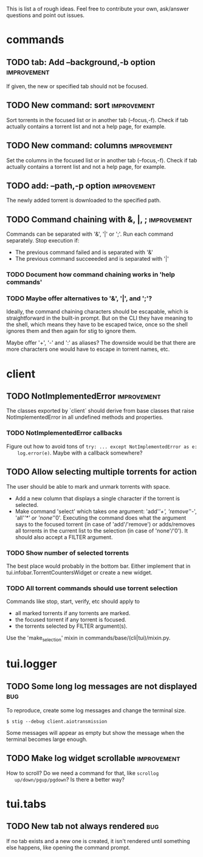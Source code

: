 This is list a of rough ideas.  Feel free to contribute your own, ask/answer
questions and point out issues.

* commands
** TODO tab: Add --background,-b option                         :improvement:
   If given, the new or specified tab should not be focused.

** TODO New command: sort                                       :improvement:
   Sort torrents in the focused list or in another tab (--focus,-f).  Check if
   tab actually contains a torrent list and not a help page, for example.

** TODO New command: columns                                    :improvement:
   Set the columns in the focused list or in another tab (--focus,-f).  Check
   if tab actually contains a torrent list and not a help page, for example.

** TODO add: --path,-p option                                   :improvement:
   The newly added torrent is downloaded to the specified path.

** TODO Command chaining with &, |, ;                           :improvement:
   Commands can be separated with '&', '|' or ';'.  Run each command
   separately.  Stop execution if:
    - The previous command failed and is separated with '&'
    - The previous command succeeeded and is separated with '|'

*** TODO Document how command chaining works in 'help commands'

*** TODO Maybe offer alternatives to '&', '|', and ';'?
    Ideally, the command chaining characters should be escapable, which is
    straightforward in the built-in prompt.  But on the CLI they have meaning
    to the shell, which means they have to be escaped twice, once so the shell
    ignores them and then again for stig to ignore them.

    Maybe offer '+', '-' and ':' as aliases? The downside would be that there
    are more characters one would have to escape in torrent names, etc.


* client
** TODO NotImplementedError                                     :improvement:
   The classes exported by `client` should derive from base classes that raise
   NotImplementedError in all undefined methods and properties.

*** TODO NotImplementedError callbacks
    Figure out how to avoid tons of ~try: ... except NotImplementedError as e:
    log.error(e)~.  Maybe with a callback somewhere?


** TODO Allow selecting multiple torrents for action
   The user should be able to mark and unmark torrents with space.
     - Add a new column that displays a single character if the torrent is
       selected.
     - Make command 'select' which takes one argument: 'add'/'+',
       'remove'/'-', 'all'/'*' or 'none'/'0'.  Executing the command does what
       the argument says to the focused torrent (in case of 'add'/'remove') or
       adds/removes all torrents in the current list to the selection (in case
       of 'none'/'0').  It should also accept a FILTER argument.

*** TODO Show number of selected torrents
    The best place would probably in the bottom bar.  Either implement that in
    tui.infobar.TorrentCountersWidget or create a new widget.

*** TODO All torrent commands should use torrent selection
    Commands like stop, start, verify, etc should apply to
      - all marked torrents if any torrents are marked.
      - the focused torrent if any torrent is focused.
      - the torrents selected by FILTER argument(s).
    Use the 'make_selection' mixin in commands/base/(cli|tui)/mixin.py.


* tui.logger
** TODO Some long log messages are not displayed                        :bug:
   To reproduce, create some log messages and change the terminal size.

   ~$ stig --debug client.aiotransmission~

   Some messages will appear as empty but show the message when the terminal
   becomes large enough.

** TODO Make log widget scrollable                              :improvement:
   How to scroll?  Do we need a command for that, like ~scrollog
   up/down/pgup/pgdown~?  Is there a better way?


* tui.tabs
** TODO New tab not always rendered                                     :bug:
   If no tab exists and a new one is created, it isn't rendered until
   something else happens, like opening the command prompt.





#+STARTUP: showeverything
#+OPTIONS: toc:nil num:nil H:10
